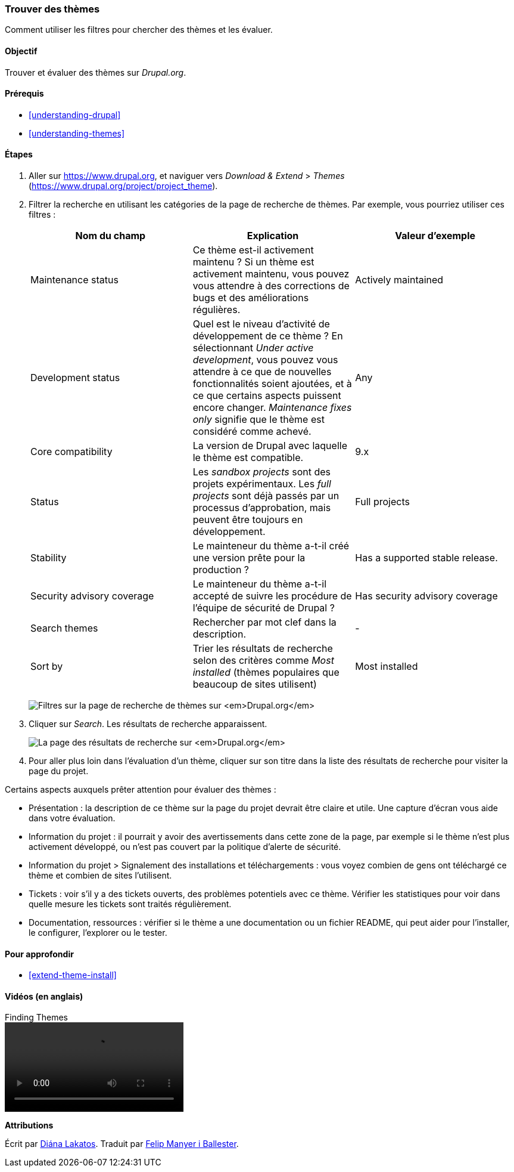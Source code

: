 [[extend-theme-find]]

=== Trouver des thèmes

[role="summary"]
Comment utiliser les filtres pour chercher des thèmes et les évaluer.

(((Thème,trouver)))
(((Thème,évaluer)))
(((Thème contribué,trouver)))
(((Thème contribué,évaluer)))
(((Drupal.org,trouver et évaluer des thèmes sur le site)))


==== Objectif

Trouver et évaluer des thèmes sur _Drupal.org_.

==== Prérequis

* <<understanding-drupal>>
* <<understanding-themes>>

//==== Site prerequisites

==== Étapes

. Aller sur https://www.drupal.org, et naviguer vers _Download & Extend_ >
_Themes_ (https://www.drupal.org/project/project_theme).

. Filtrer la recherche en utilisant les catégories de la page de recherche de
thèmes. Par exemple, vous pourriez utiliser ces filtres :
+
[width="100%",frame="topbot",options="header"]
|================================
|Nom du champ |Explication |Valeur d'exemple
|Maintenance status |Ce thème est-il activement maintenu ? Si un thème est activement maintenu, vous pouvez vous attendre à des corrections de bugs et des améliorations régulières. |Actively maintained
|Development status |Quel est le niveau d'activité de développement de ce thème ? En sélectionnant _Under active development_, vous pouvez vous attendre à ce que de nouvelles fonctionnalités soient ajoutées, et à ce que certains aspects puissent encore changer. _Maintenance fixes only_ signifie que le thème est considéré comme achevé. |Any
|Core compatibility |La version de Drupal avec laquelle le thème est compatible.|9.x
|Status |Les _sandbox projects_ sont des projets expérimentaux. Les _full projects_ sont déjà passés par un processus d'approbation, mais peuvent être toujours en développement. | Full projects
|Stability | Le mainteneur du thème a-t-il créé une version prête pour la production ?  |Has a supported stable release.
|Security advisory coverage | Le mainteneur du thème a-t-il accepté de suivre les procédure de l'équipe de sécurité de Drupal ?|Has security advisory coverage
|Search themes |Rechercher par mot clef dans la description.|-
|Sort by |Trier les résultats de recherche selon des critères comme _Most installed_ (thèmes populaires que beaucoup de sites utilisent)|Most installed
|================================
+
--
// Theme search box on https://www.drupal.org/project/project_theme.
image:images/extend-theme-find_theme_finder.png["Filtres sur la page de recherche de thèmes sur _Drupal.org_"]
--

. Cliquer sur _Search_. Les résultats de recherche apparaissent.
+
--
// Search results on https://www.drupal.org/project/project_theme.
image:images/extend-theme-find_search_results.png["La page des résultats de recherche sur _Drupal.org_"]
--

. Pour aller plus loin dans l'évaluation d'un thème, cliquer sur son titre dans
la liste des résultats de recherche pour visiter la page du projet.

Certains aspects auxquels prêter attention pour évaluer des thèmes :

* Présentation : la description de ce thème sur la page du projet devrait être
claire et utile. Une capture d'écran vous aide dans votre évaluation.

* Information du projet : il pourrait y avoir des avertissements dans cette zone
de la page, par exemple si le thème n'est plus activement développé, ou n'est
pas couvert par la politique d'alerte de sécurité.

* Information du projet > Signalement des installations et téléchargements : vous voyez
combien de gens ont téléchargé ce thème et combien de sites l'utilisent.

* Tickets : voir s'il y a des tickets ouverts, des problèmes potentiels avec ce
thème. Vérifier les statistiques pour voir dans quelle mesure les tickets sont
traités régulièrement.

* Documentation, ressources : vérifier si le thème a une documentation ou un
fichier README, qui peut aider pour l'installer, le configurer, l'explorer ou le
tester.

==== Pour approfondir

* <<extend-theme-install>>

//==== Related concepts

==== Vidéos (en anglais)

// Video from Drupalize.Me.
video::https://www.youtube-nocookie.com/embed/M8LYX6K53jg[title="Finding Themes"]

//==== Additional resources


*Attributions*

Écrit par https://www.drupal.org/u/dianalakatos[Diána Lakatos]. Traduit par
https://www.drupal.org/u/fmb[Felip Manyer i Ballester].
